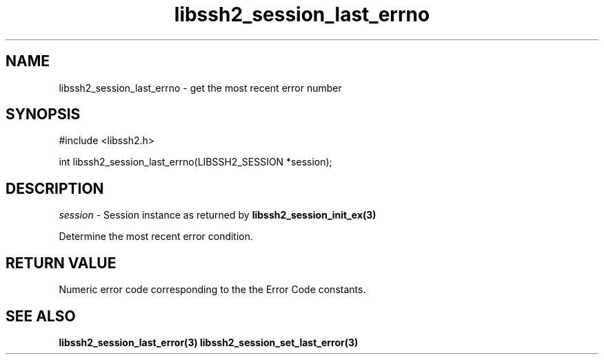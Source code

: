 .TH libssh2_session_last_errno 3 "1 Jun 2007" "libssh2 0.15" "libssh2 manual"
.SH NAME
libssh2_session_last_errno - get the most recent error number
.SH SYNOPSIS
#include <libssh2.h>

int
libssh2_session_last_errno(LIBSSH2_SESSION *session);
.SH DESCRIPTION
\fIsession\fP - Session instance as returned by
.BR libssh2_session_init_ex(3)

Determine the most recent error condition.

.SH RETURN VALUE
Numeric error code corresponding to the the Error Code constants.

.SH SEE ALSO
.BR libssh2_session_last_error(3)
.BR libssh2_session_set_last_error(3)
